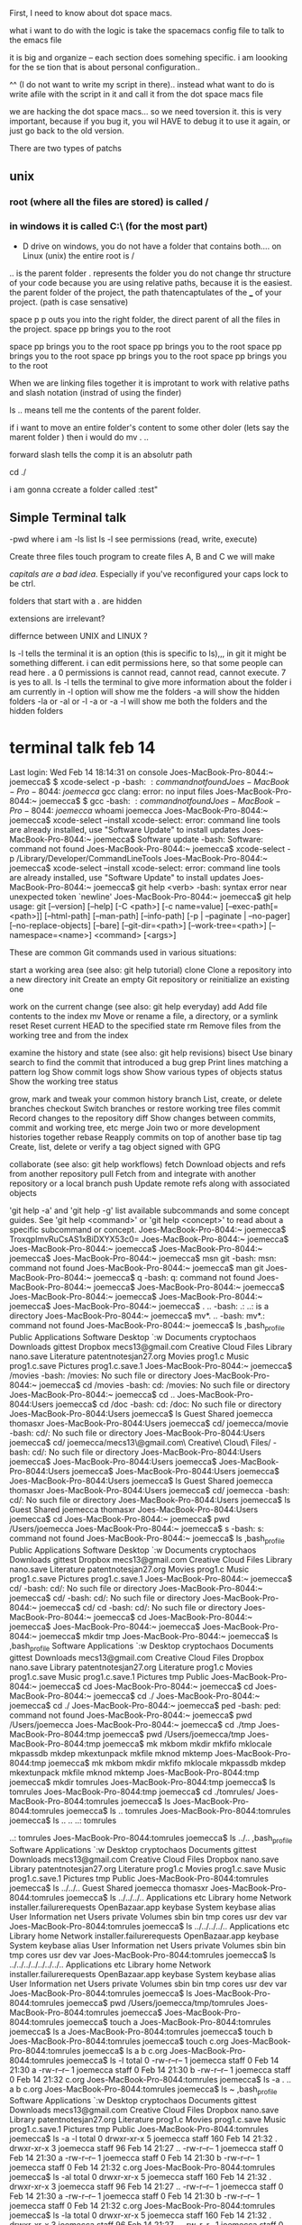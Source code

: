 First, I need to know about dot space macs.

what i want to do with the logic is take the spacemacs config file to talk to the emacs file

it is big and organize -- each section does somehing specific.  i am loooking for the se tion that is about personal configuration..

^^ (I do not want to write my script in there).. instead what  want to do is write  afile with the script in it and call it from the dot space macs file


we are hacking the dot space macs... so we need toversion it.  this is very important, because if you bug it, you wil HAVE to debug it to use it again, or just go back to the old version.

There are two types of patchs
** unix
*** root (where all the files are stored) is called /  

*** in windows it is called C:\ (for the most part)

- D drive on windows, you do not have a folder that contains both....   on Linux (unix) the entire root is /

.. is the parent folder
. represents the folder
you do not change thr structure of your code because you are using relative paths, because it is the easiest.  the parent folder of the project, the path thatencaptulates of the ___ of your project.  (path is case sensative) 

space p p outs you into the right folder, the direct parent of all the files in the project.  space pp brings you to the root

space pp brings you to the root
space pp brings you to the root
space pp brings you to the root
space pp brings you to the root
space pp brings you to the root

When we are linking files together it is improtant to work with relative paths and slash notation (instrad of using the finder) 

ls .. means tell me the contents of the parent folder.  

if i want to move an entire folder's content to some other doler (lets say the marent folder ) then i would do mv . ..


forward slash tells the comp it is an absolutr path

cd ./

i am gonna ccreate a folder called :test"

**  Simple Terminal talk

-pwd       where i am
-ls        list
ls -l      see permissions (read, write, execute)


Create three files   touch program to create files A, B and C we will make

/capitals are a bad idea/.   Especially if you've reconfigured your caps lock to be ctrl.   


folders that start with a . are hidden

extensions are irrelevant?

differnce between UNIX and LINUX ?



ls -l tells the terminal it is an option (this is specific to ls),,,  in git it might be something different.  i can edit permissions here, so that some people can read here .  a 0 permissions is cannot read, cannot read, cannot execute.  7 is yes to all.  ls -l tells the terminal to give more information about the folder i am currently in
-l option will show me the folders
-a will show the hidden folders
-la or -al or -l -a or -a -l will show me both the folders and the hidden folders

* terminal talk feb 14

Last login: Wed Feb 14 18:14:31 on console
Joes-MacBook-Pro-8044:~ joemecca$ $ xcode-select -p
-bash: $: command not found
Joes-MacBook-Pro-8044:~ joemecca$ gcc
clang: error: no input files
Joes-MacBook-Pro-8044:~ joemecca$ $ gcc
-bash: $: command not found
Joes-MacBook-Pro-8044:~ joemecca$ whoami
joemecca
Joes-MacBook-Pro-8044:~ joemecca$ xcode-select --install
xcode-select: error: command line tools are already installed, use "Software Update" to install updates
Joes-MacBook-Pro-8044:~ joemecca$ Software update
-bash: Software: command not found
Joes-MacBook-Pro-8044:~ joemecca$ xcode-select -p
/Library/Developer/CommandLineTools
Joes-MacBook-Pro-8044:~ joemecca$ xcode-select --install
xcode-select: error: command line tools are already installed, use "Software Update" to install updates
Joes-MacBook-Pro-8044:~ joemecca$ git help <verb>
-bash: syntax error near unexpected token `newline'
Joes-MacBook-Pro-8044:~ joemecca$ git help
usage: git [--version] [--help] [-C <path>] [-c name=value]
           [--exec-path[=<path>]] [--html-path] [--man-path] [--info-path]
           [-p | --paginate | --no-pager] [--no-replace-objects] [--bare]
           [--git-dir=<path>] [--work-tree=<path>] [--namespace=<name>]
           <command> [<args>]

These are common Git commands used in various situations:

start a working area (see also: git help tutorial)
   clone      Clone a repository into a new directory
   init       Create an empty Git repository or reinitialize an existing one

work on the current change (see also: git help everyday)
   add        Add file contents to the index
   mv         Move or rename a file, a directory, or a symlink
   reset      Reset current HEAD to the specified state
   rm         Remove files from the working tree and from the index

examine the history and state (see also: git help revisions)
   bisect     Use binary search to find the commit that introduced a bug
   grep       Print lines matching a pattern
   log        Show commit logs
   show       Show various types of objects
   status     Show the working tree status

grow, mark and tweak your common history
   branch     List, create, or delete branches
   checkout   Switch branches or restore working tree files
   commit     Record changes to the repository
   diff       Show changes between commits, commit and working tree, etc
   merge      Join two or more development histories together
   rebase     Reapply commits on top of another base tip
   tag        Create, list, delete or verify a tag object signed with GPG

collaborate (see also: git help workflows)
   fetch      Download objects and refs from another repository
   pull       Fetch from and integrate with another repository or a local branch
   push       Update remote refs along with associated objects

'git help -a' and 'git help -g' list available subcommands and some
concept guides. See 'git help <command>' or 'git help <concept>'
to read about a specific subcommand or concept.
Joes-MacBook-Pro-8044:~ joemecca$               TroxqpImvRuCsAS1xBiDXYX53c0=
Joes-MacBook-Pro-8044:~ joemecca$ 
Joes-MacBook-Pro-8044:~ joemecca$ 
Joes-MacBook-Pro-8044:~ joemecca$ 
Joes-MacBook-Pro-8044:~ joemecca$ msn git
-bash: msn: command not found
Joes-MacBook-Pro-8044:~ joemecca$ man git
Joes-MacBook-Pro-8044:~ joemecca$ q
-bash: q: command not found
Joes-MacBook-Pro-8044:~ joemecca$ 
Joes-MacBook-Pro-8044:~ joemecca$ 
Joes-MacBook-Pro-8044:~ joemecca$ 
Joes-MacBook-Pro-8044:~ joemecca$ 
Joes-MacBook-Pro-8044:~ joemecca$ . ..
-bash: .: ..: is a directory
Joes-MacBook-Pro-8044:~ joemecca$ mv*. ..
-bash: mv*.: command not found
Joes-MacBook-Pro-8044:~ joemecca$ ls
,bash_profile				Public
Applications				Software
Desktop					`:w 
Documents				cryptochaos
Downloads				gittest
Dropbox					mecs13@gmail.com Creative Cloud Files
Library					nano.save
Literature				patentnotesjan27.org
Movies					prog1.c
Music					prog1.c.save
Pictures				prog1.c.save.1
Joes-MacBook-Pro-8044:~ joemecca$ /movies
-bash: /movies: No such file or directory
Joes-MacBook-Pro-8044:~ joemecca$ cd /movies
-bash: cd: /movies: No such file or directory
Joes-MacBook-Pro-8044:~ joemecca$ cd ..
Joes-MacBook-Pro-8044:Users joemecca$ cd /doc
-bash: cd: /doc: No such file or directory
Joes-MacBook-Pro-8044:Users joemecca$ ls
Guest		Shared		joemecca	thomasxr
Joes-MacBook-Pro-8044:Users joemecca$ cd/ joemecca/movie
-bash: cd/: No such file or directory
Joes-MacBook-Pro-8044:Users joemecca$ cd/ joemecca/mecs13\@gmail.com\ Creative\ Cloud\ Files/
-bash: cd/: No such file or directory
Joes-MacBook-Pro-8044:Users joemecca$ 
Joes-MacBook-Pro-8044:Users joemecca$ 
Joes-MacBook-Pro-8044:Users joemecca$ 
Joes-MacBook-Pro-8044:Users joemecca$ 
Joes-MacBook-Pro-8044:Users joemecca$ ls
Guest		Shared		joemecca	thomasxr
Joes-MacBook-Pro-8044:Users joemecca$ cd/ joemecca
-bash: cd/: No such file or directory
Joes-MacBook-Pro-8044:Users joemecca$ ls
Guest		Shared		joemecca	thomasxr
Joes-MacBook-Pro-8044:Users joemecca$ cd 
Joes-MacBook-Pro-8044:~ joemecca$ pwd
/Users/joemecca
Joes-MacBook-Pro-8044:~ joemecca$ s
-bash: s: command not found
Joes-MacBook-Pro-8044:~ joemecca$ ls
,bash_profile				Public
Applications				Software
Desktop					`:w 
Documents				cryptochaos
Downloads				gittest
Dropbox					mecs13@gmail.com Creative Cloud Files
Library					nano.save
Literature				patentnotesjan27.org
Movies					prog1.c
Music					prog1.c.save
Pictures				prog1.c.save.1
Joes-MacBook-Pro-8044:~ joemecca$ cd/ 
-bash: cd/: No such file or directory
Joes-MacBook-Pro-8044:~ joemecca$ cd/
-bash: cd/: No such file or directory
Joes-MacBook-Pro-8044:~ joemecca$ cd/ cd
-bash: cd/: No such file or directory
Joes-MacBook-Pro-8044:~ joemecca$ cd
Joes-MacBook-Pro-8044:~ joemecca$ 
Joes-MacBook-Pro-8044:~ joemecca$ 
Joes-MacBook-Pro-8044:~ joemecca$ mkdir tmp
Joes-MacBook-Pro-8044:~ joemecca$ ls
,bash_profile				Software
Applications				`:w 
Desktop					cryptochaos
Documents				gittest
Downloads				mecs13@gmail.com Creative Cloud Files
Dropbox					nano.save
Library					patentnotesjan27.org
Literature				prog1.c
Movies					prog1.c.save
Music					prog1.c.save.1
Pictures				tmp
Public
Joes-MacBook-Pro-8044:~ joemecca$ cd
Joes-MacBook-Pro-8044:~ joemecca$ cd 
Joes-MacBook-Pro-8044:~ joemecca$ cd ./
Joes-MacBook-Pro-8044:~ joemecca$ cd ./
Joes-MacBook-Pro-8044:~ joemecca$ ped
-bash: ped: command not found
Joes-MacBook-Pro-8044:~ joemecca$ pwd
/Users/joemecca
Joes-MacBook-Pro-8044:~ joemecca$ cd ./tmp
Joes-MacBook-Pro-8044:tmp joemecca$ pwd
/Users/joemecca/tmp
Joes-MacBook-Pro-8044:tmp joemecca$ mk
mkbom        mkdir        mkfifo       mklocale     mkpassdb     
mkdep        mkextunpack  mkfile       mknod        mktemp       
Joes-MacBook-Pro-8044:tmp joemecca$ mk
mkbom        mkdir        mkfifo       mklocale     mkpassdb     
mkdep        mkextunpack  mkfile       mknod        mktemp       
Joes-MacBook-Pro-8044:tmp joemecca$ mkdir tomrules
Joes-MacBook-Pro-8044:tmp joemecca$ ls
tomrules
Joes-MacBook-Pro-8044:tmp joemecca$ cd ./tomrules/
Joes-MacBook-Pro-8044:tomrules joemecca$ ls
Joes-MacBook-Pro-8044:tomrules joemecca$ ls ..
tomrules
Joes-MacBook-Pro-8044:tomrules joemecca$ ls .. ..
..:
tomrules

..:
tomrules
Joes-MacBook-Pro-8044:tomrules joemecca$ ls ../..
,bash_profile				Software
Applications				`:w 
Desktop					cryptochaos
Documents				gittest
Downloads				mecs13@gmail.com Creative Cloud Files
Dropbox					nano.save
Library					patentnotesjan27.org
Literature				prog1.c
Movies					prog1.c.save
Music					prog1.c.save.1
Pictures				tmp
Public
Joes-MacBook-Pro-8044:tomrules joemecca$ ls ../../..
Guest		Shared		joemecca	thomasxr
Joes-MacBook-Pro-8044:tomrules joemecca$ ls ../../../..
Applications			etc
Library				home
Network				installer.failurerequests
OpenBazaar.app			keybase
System				keybase alias
User Information		net
Users				private
Volumes				sbin
bin				tmp
cores				usr
dev				var
Joes-MacBook-Pro-8044:tomrules joemecca$ ls ../../../../..
Applications			etc
Library				home
Network				installer.failurerequests
OpenBazaar.app			keybase
System				keybase alias
User Information		net
Users				private
Volumes				sbin
bin				tmp
cores				usr
dev				var
Joes-MacBook-Pro-8044:tomrules joemecca$ ls ../../../../../../../..
Applications			etc
Library				home
Network				installer.failurerequests
OpenBazaar.app			keybase
System				keybase alias
User Information		net
Users				private
Volumes				sbin
bin				tmp
cores				usr
dev				var
Joes-MacBook-Pro-8044:tomrules joemecca$ ls
Joes-MacBook-Pro-8044:tomrules joemecca$ pwd
/Users/joemecca/tmp/tomrules
Joes-MacBook-Pro-8044:tomrules joemecca$ 
Joes-MacBook-Pro-8044:tomrules joemecca$ touch a
Joes-MacBook-Pro-8044:tomrules joemecca$ ls
a
Joes-MacBook-Pro-8044:tomrules joemecca$ touch b
Joes-MacBook-Pro-8044:tomrules joemecca$ touch c.org
Joes-MacBook-Pro-8044:tomrules joemecca$ ls
a	b	c.org
Joes-MacBook-Pro-8044:tomrules joemecca$ ls -l
total 0
-rw-r--r--  1 joemecca  staff  0 Feb 14 21:30 a
-rw-r--r--  1 joemecca  staff  0 Feb 14 21:30 b
-rw-r--r--  1 joemecca  staff  0 Feb 14 21:32 c.org
Joes-MacBook-Pro-8044:tomrules joemecca$ ls -a
.	..	a	b	c.org
Joes-MacBook-Pro-8044:tomrules joemecca$ ls ~
,bash_profile				Software
Applications				`:w 
Desktop					cryptochaos
Documents				gittest
Downloads				mecs13@gmail.com Creative Cloud Files
Dropbox					nano.save
Library					patentnotesjan27.org
Literature				prog1.c
Movies					prog1.c.save
Music					prog1.c.save.1
Pictures				tmp
Public
Joes-MacBook-Pro-8044:tomrules joemecca$ ls -a -l
total 0
drwxr-xr-x  5 joemecca  staff  160 Feb 14 21:32 .
drwxr-xr-x  3 joemecca  staff   96 Feb 14 21:27 ..
-rw-r--r--  1 joemecca  staff    0 Feb 14 21:30 a
-rw-r--r--  1 joemecca  staff    0 Feb 14 21:30 b
-rw-r--r--  1 joemecca  staff    0 Feb 14 21:32 c.org
Joes-MacBook-Pro-8044:tomrules joemecca$ ls -al
total 0
drwxr-xr-x  5 joemecca  staff  160 Feb 14 21:32 .
drwxr-xr-x  3 joemecca  staff   96 Feb 14 21:27 ..
-rw-r--r--  1 joemecca  staff    0 Feb 14 21:30 a
-rw-r--r--  1 joemecca  staff    0 Feb 14 21:30 b
-rw-r--r--  1 joemecca  staff    0 Feb 14 21:32 c.org
Joes-MacBook-Pro-8044:tomrules joemecca$ ls -la
total 0
drwxr-xr-x  5 joemecca  staff  160 Feb 14 21:32 .
drwxr-xr-x  3 joemecca  staff   96 Feb 14 21:27 ..
-rw-r--r--  1 joemecca  staff    0 Feb 14 21:30 a
-rw-r--r--  1 joemecca  staff    0 Feb 14 21:30 b
-rw-r--r--  1 joemecca  staff    0 Feb 14 21:32 c.org
Joes-MacBook-Pro-8044:tomrules joemecca$ ls -la ~
total 424
-rw-r--r--     1 joemecca  staff    143 Jan 22  2017 ,bash_profile
drwxr-xr-x+   54 joemecca  staff   1728 Feb 14 21:21 .
lrwxr-xr-x     1 joemecca  staff     40 Dec 30 17:59 .#2018_ActionPlanDec28.org -> joemecca@Joes-MacBook-Pro-8044.local.780
drwxr-xr-x     7 root      admin    224 Jan 27 15:17 ..
-r--------     1 joemecca  staff      7 Dec 29  2016 .CFUserTextEncoding
-rw-r--r--@    1 joemecca  staff  45060 Feb 14 19:33 .DS_Store
drwx------   208 joemecca  staff   6656 Feb 14 18:35 .Trash
drwxr-x--x     3 joemecca  staff     96 Oct 11 22:44 .adobe
drwxr-x---     5 joemecca  staff    160 Dec  3  2016 .android
-rw-------     1 joemecca  staff  18641 Feb 13 23:30 .bash_history
-rw-r--r--     1 joemecca  staff    145 Jan 22  2017 .bash_profile
drwx------    67 joemecca  staff   2144 Feb 14 19:43 .bash_sessions
drwxr-xr-x     4 joemecca  staff    128 Feb  4  2017 .cache
drwxr-xr-x     4 joemecca  staff    128 Feb  4  2017 .config
drwx------     3 joemecca  staff     96 Feb 17  2015 .cups
drwx------    15 joemecca  staff    480 Feb  9 15:51 .dropbox
drwxr-xr-x    23 joemecca  staff    736 Sep 23 02:42 .emacs.d
-rw-r--r--     1 joemecca  staff    126 Jan 23 21:33 .gitconfig
drwx------    12 joemecca  staff    384 Feb 14 18:15 .gnupg
drwxr-xr-x     4 joemecca  staff    128 Feb  4  2017 .local
drwxr-xr-x     3 joemecca  staff     96 Jun 23  2015 .mplayer
drwxrwxrwx     3 joemecca  staff     96 Mar 17  2015 .nchsoftware
-rw-------     1 joemecca  staff    192 Jan 22  2017 .netrc
drwxr-xr-x     3 joemecca  staff     96 Jan 27 19:42 .oracle_jre_usage
-rw-------     1 joemecca  staff   1024 Aug 19 23:01 .rnd
-rw-r--r--     1 joemecca  staff  61313 Feb 13 17:31 .spacemacs
-rw-r--r--     1 joemecca  staff  19002 Nov 12 00:29 .spacemacs.backup.newest
drwx------     5 joemecca  staff    160 Feb  2 12:41 .ssh
drwxr-xr-x     4 joemecca  staff    128 Feb  4  2017 .swt
drwxr-xr-x     4 joemecca  staff    128 Oct 17 09:46 .thumbnails
-rw-------     1 joemecca  staff  17741 Feb 11 19:36 .viminfo
drwxr-xr-x     4 joemecca  staff    128 Feb  4  2017 .vscode
drwx------     5 joemecca  staff    160 Feb 18  2017 Applications
drwx------+   33 joemecca  staff   1056 Feb 14 18:29 Desktop
drwx------+   19 joemecca  staff    608 Feb 10 13:50 Documents
drwx------+ 1074 joemecca  staff  34368 Feb 14 12:19 Downloads
drwx------@   14 joemecca  staff    448 Feb 14 18:29 Dropbox
drwx------@   76 joemecca  staff   2432 Dec  4 16:36 Library
drwxr-xr-x    10 joemecca  staff    320 Feb  4  2017 Literature
drwx------+    4 joemecca  staff    128 Dec 20 22:39 Movies
drwx------+    8 joemecca  staff    256 Jan  5 15:17 Music
drwx------+    4 joemecca  staff    128 Jan  3 17:51 Pictures
drwxr-xr-x+    6 joemecca  staff    192 Jun 23  2015 Public
drwxr-xr-x     8 joemecca  staff    256 Jul 20  2016 Software
-rw-r--r--     1 joemecca  staff    153 Oct  9 14:48 `:w 
drwxr-xr-x    10 joemecca  staff    320 Jan  3 16:18 cryptochaos
drwxr-xr-x     4 joemecca  staff    128 Oct 30 00:20 gittest
drwxrwxr-x@    3 joemecca  staff     96 Sep 13 12:42 mecs13@gmail.com Creative Cloud Files
-rw-------     1 joemecca  staff     40 Jun 17  2017 nano.save
-rw-r--r--     1 joemecca  staff     37 Jan 27 20:07 patentnotesjan27.org
-rw-r--r--     1 joemecca  staff      0 Jun 17  2017 prog1.c
-rw-------     1 joemecca  staff      6 Jun 17  2017 prog1.c.save
-rw-------     1 joemecca  staff      6 Jun 17  2017 prog1.c.save.1
drwxr-xr-x     3 joemecca  staff     96 Feb 14 21:27 tmp
Joes-MacBook-Pro-8044:tomrules joemecca$ ls -a ~
,bash_profile				.ssh
.					.swt
.#2018_ActionPlanDec28.org		.thumbnails
..					.viminfo
.CFUserTextEncoding			.vscode
.DS_Store				Applications
.Trash					Desktop
.adobe					Documents
.android				Downloads
.bash_history				Dropbox
.bash_profile				Library
.bash_sessions				Literature
.cache					Movies
.config					Music
.cups					Pictures
.dropbox				Public
.emacs.d				Software
.gitconfig				`:w 
.gnupg					cryptochaos
.local					gittest
.mplayer				mecs13@gmail.com Creative Cloud Files
.nchsoftware				nano.save
.netrc					patentnotesjan27.org
.oracle_jre_usage			prog1.c
.rnd					prog1.c.save
.spacemacs				prog1.c.save.1
.spacemacs.backup.newest		tmp
Joes-MacBook-Pro-8044:tomrules joemecca$ 
Joes-MacBook-Pro-8044:tomrules joemecca$ 
Joes-MacBook-Pro-8044:tomrules joemecca$ 
Joes-MacBook-Pro-8044:tomrules joemecca$ -l
-bash: -l: command not found
Joes-MacBook-Pro-8044:tomrules joemecca$ -la
-bash: -la: command not found
Joes-MacBook-Pro-8044:tomrules joemecca$ 
Joes-MacBook-Pro-8044:tomrules joemecca$ ls -a
.	..	a	b	c.org
Joes-MacBook-Pro-8044:tomrules joemecca$ ls -l
total 0
-rw-r--r--  1 joemecca  staff  0 Feb 14 21:30 a
-rw-r--r--  1 joemecca  staff  0 Feb 14 21:30 b
-rw-r--r--  1 joemecca  staff  0 Feb 14 21:32 c.org
Joes-MacBook-Pro-8044:tomrules joemecca$ clear

Joes-MacBook-Pro-8044:tomrules joemecca$ try to figure out where you are.   the program is "try" the computer thinks, then you are giving hm arguments.   each word is a different arguement.  in hcoouter e will grab all arguments .  try program will analyize this and  and give it out to you.  .    
-bash: try: command not found
Joes-MacBook-Pro-8044:tomrules joemecca$ is this terminal where i want to be?   what files are new?  
-bash: is: command not found
Joes-MacBook-Pro-8044:tomrules joemecca$ ls
a	b	c.org
Joes-MacBook-Pro-8044:tomrules joemecca$ ls -a
.	..	a	b	c.org
Joes-MacBook-Pro-8044:tomrules joemecca$ ls -la
total 0
drwxr-xr-x  5 joemecca  staff  160 Feb 14 21:32 .
drwxr-xr-x  3 joemecca  staff   96 Feb 14 21:27 ..
-rw-r--r--  1 joemecca  staff    0 Feb 14 21:30 a
-rw-r--r--  1 joemecca  staff    0 Feb 14 21:30 b
-rw-r--r--  1 joemecca  staff    0 Feb 14 21:32 c.org
Joes-MacBook-Pro-8044:tomrules joemecca$ pwd
/Users/joemecca/tmp/tomrules
Joes-MacBook-Pro-8044:tomrules joemecca$ move all content into parent
-bash: move: command not found
Joes-MacBook-Pro-8044:tomrules joemecca$ mv . ..
mv: rename . to ../.: Invalid argument
Joes-MacBook-Pro-8044:tomrules joemecca$ ^ im elling him only to move a the dot, this file.  i can write a try program that will compile a single document called notes. with a path, say to home directory.   the reason he cannot is because he s not trying to move the folders a b and c.    he is contritadicted there.   ....   to move its content .  its a paradox.   you want everything ...   mv * ..
-bash: :s^ im elling him only to move a the dot, this file.  i can write a try program that will compile a single document called notes. with a path, say to home directory.   the reason he cannot is because he s not trying to move the folders a b and c.    he is contritadicted there.   ....   to move its content .  its a paradox.   you want everything ...   mv * ..: substitution failed
Joes-MacBook-Pro-8044:tomrules joemecca$ mv * ..
Joes-MacBook-Pro-8044:tomrules joemecca$ -ls
-bash: -ls: command not found
Joes-MacBook-Pro-8044:tomrules joemecca$ /
















